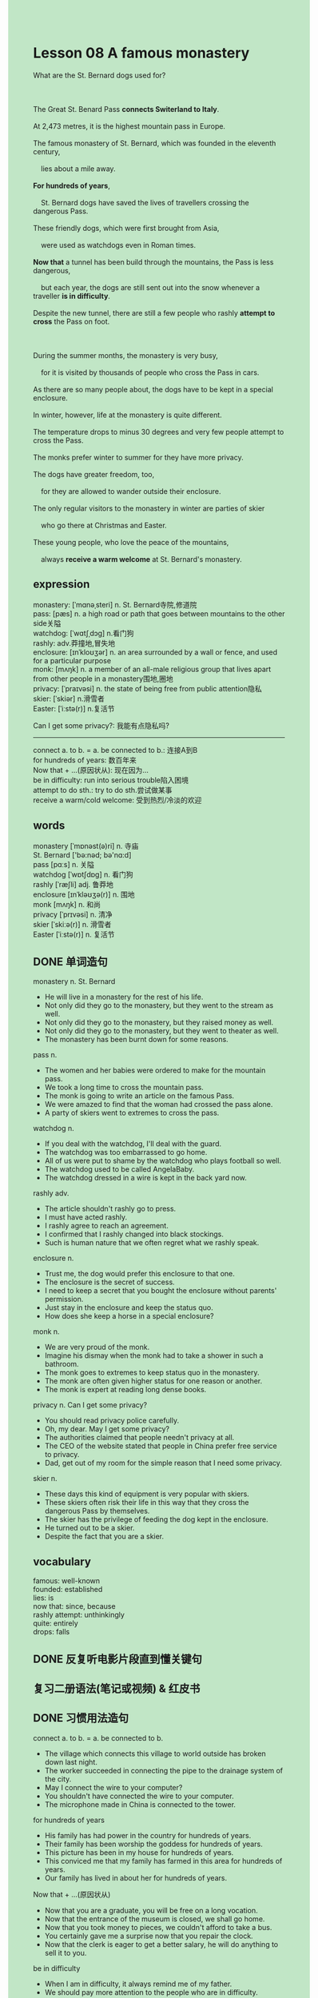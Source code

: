 #+OPTIONS: \n:t toc:nil num:nil html-postamble:nil
#+HTML_HEAD_EXTRA: <style>body {background: rgb(193, 230, 198) !important;}</style>
* Lesson 08 A famous monastery
#+begin_verse
What are the St. Bernard dogs used for?

The Great St. Benard Pass *connects Switerland to Italy*.
At 2,473 metres, it is the highest mountain pass in Europe.
The famous monastery of St. Bernard, which was founded in the eleventh century,
	lies about a mile away.
*For hundreds of years*,
	St. Bernard dogs have saved the lives of travellers crossing the dangerous Pass.
These friendly dogs, which were first brought from Asia,
	were used as watchdogs even in Roman times.
*Now that* a tunnel has been build through the mountains, the Pass is less dangerous,
	but each year, the dogs are still sent out into the snow whenever a traveller *is in difficulty*.
Despite the new tunnel, there are still a few people who rashly *attempt to cross* the Pass on foot.

During the summer months, the monastery is very busy,
	for it is visited by thousands of people who cross the Pass in cars.
As there are so many people about, the dogs have to be kept in a special enclosure.
In winter, however, life at the monastery is quite different.
The temperature drops to minus 30 degrees and very few people attempt to cross the Pass.
The monks prefer winter to summer for they have more privacy.
The dogs have greater freedom, too,
	for they are allowed to wander outside their enclosure.
The only regular visitors to the monastery in winter are parties of skier
	who go there at Christmas and Easter.
These young people, who love the peace of the mountains,
	always *receive a warm welcome* at St. Bernard's monastery.
#+end_verse
** expression
monastery: [ˈmɑnəˌsteri] n. St. Bernard寺院,修道院
pass: [pæs] n. a high road or path that goes between mountains to the other side关隘
watchdog: [ˈwɑtʃˌdɔɡ] n.看门狗
rashly: adv.莽撞地,冒失地
enclosure: [ɪnˈkloʊʒər] n. an area surrounded by a wall or fence, and used for a particular purpose
monk: [mʌŋk] n. a member of an all-male religious group that lives apart from other people in a monastery围地,圈地
privacy: [ˈpraɪvəsi] n.  the state of being free from public attention隐私
skier: [ˈskiər] n.滑雪者
Easter: [ˈiːstə(r)] n.复活节

Can I get some privacy?: 我能有点隐私吗?
--------------------
connect a. to b. = a. be connected to b.: 连接A到B
for hundreds of years: 数百年来
Now that + ...(原因状从): 现在因为...
be in difficulty: run into serious trouble陷入困境
attempt to do sth.: try to do sth.尝试做某事
receive a warm/cold welcome: 受到热烈/冷淡的欢迎

** words
monastery [ˈmɒnəst(ə)ri] n. 寺庙
St. Bernard ['bə:nəd; bə'nɑ:d]
pass [pɑːs] n. 关隘
watchdog [ˈwɒtʃdɒɡ] n. 看门狗
rashly [ˈræʃli] adj. 鲁莽地
enclosure [ɪnˈkləʊʒə(r)] n. 围地
monk [mʌŋk] n. 和尚
privacy [ˈprɪvəsi] n. 清净
skier [ˈskiːə(r)] n. 滑雪者
Easter [ˈiːstə(r)] n. 复活节

** DONE 单词造句
CLOSED: [2023-11-01 Wed 21:09]
monastery n. St. Bernard
- He will live in a monastery for the rest of his life.
- Not only did they go to the monastery, but they went to the stream as well.
- Not only did they go to the monastery, but they raised money as well.
- Not only did they go to the monastery, but they went to theater as well.
- The monastery has been burnt down for some reasons.
pass n.
- The women and her babies were ordered to make for the mountain pass.
- We took a long time to cross the mountain pass.
- The monk is going to write an article on the famous Pass.
- We were amazed to find that the woman had crossed the pass alone.
- A party of skiers went to extremes to cross the pass.
watchdog n.
- If you deal with the watchdog, I'll deal with the guard.
- The watchdog was too embarrassed to go home.
- All of us were put to shame by the watchdog who plays football so well.
- The watchdog used to be called AngelaBaby.
- The watchdog dressed in a wire is kept in the back yard now.
rashly adv.
- The article shouldn't rashly go to press.
- I must have acted rashly.
- I rashly agree to reach an agreement.
- I confirmed that I rashly changed into black stockings.
- Such is human nature that we often regret what we rashly speak.
enclosure n.
- Trust me, the dog would prefer this enclosure to that one.
- The enclosure is the secret of success.
- I need to keep a secret that you bought the enclosure without parents' permission.
- Just stay in the enclosure and keep the status quo.
- How does she keep a horse in a special enclosure?
monk n.
- We are very proud of the monk.
- Imagine his dismay when the monk had to take a shower in such a bathroom.
- The monk goes to extremes to keep status quo in the monastery.
- The monk are often given higher status for one reason or another.
- The monk is expert at reading long dense books.
privacy n.  Can I get some privacy?
- You should read privacy police carefully.
- Oh, my dear. May I get some privacy?
- The authorities claimed that people needn't privacy at all.
- The CEO of the website stated that people in China prefer free service to privacy.
- Dad, get out of my room for the simple reason that I need some privacy.
skier n.
- These days this kind of equipment is very popular with skiers.
- These skiers often risk their life in this way that they cross the dangerous Pass by themselves.
- The skier has the privilege of feeding the dog kept in the enclosure.
- He turned out to be a skier.
- Despite the fact that you are a skier.

** vocabulary
famous: well-known
founded: established
lies: is
now that: since, because
rashly attempt: unthinkingly
quite: entirely
drops: falls

** DONE 反复听电影片段直到懂关键句
CLOSED: [2023-11-02 Thu 20:03]
** 复习二册语法(笔记或视频) & 红皮书
** DONE 习惯用法造句
CLOSED: [2023-11-01 Wed 21:09]
connect a. to b. = a. be connected to b.
- The village which connects this village to world outside has broken down last night.
- The worker succeeded in connecting the pipe to the drainage system of the city.
- May I connect the wire to your computer?
- You shouldn't have connected the wire to your computer.
- The microphone made in China is connected to the tower.
for hundreds of years
- His family has had power in the country for hundreds of years.
- Their family has been worship the goddess for hundreds of years.
- This picture has been in my house for hundreds of years.
- This conviced me that my family has farmed in this area for hundreds of years.
- Our family has lived in about her for hundreds of years.
Now that + ...(原因状从)
- Now that you are a graduate, you will be free on a long vocation.
- Now that the entrance of the museum is closed, we shall go home.
- Now that you took money to pieces, we couldn't afford to take a bus.
- You certainly gave me a surprise now that you repair the clock.
- Now that the clerk is eager to get a better salary, he will do anything to sell it to you.
be in difficulty
- When I am in difficulty, it always remind me of my father.
- We should pay more attention to the people who are in difficulty.
- The nurse is in difficulty now that the patient is having an operation.
- I'm fairly certain that my wife is in difficulty.
- Our family used to be in difficulty.
attempt to do sth.
- Not only did he attempt to buy the house, but he attempted to hold the Games as well.
- Not only did he attempt to enter for the competition, but he intended to break the world record.
- What a mess! I attempted to clean it up.
- I attempted to train my cat pressing the button.
- I attempted to get close to my girlfriend in the crowd.
receive a warm welcome
- She was disappointed to find that she didn't receive a warm welcome.
- I was just wondering if I would receive a warm welcome.
- On that festive, every stranger coming to the village receive a warm welcome.
- This group of pop singer received a warm welcome at the station.
- If you made that stupid remark on the bulletin board, you wouldn't receive a warm welcome.
** 跟读 50遍
** DONE Comprehension 反复练习
CLOSED: [2023-11-02 Thu 19:58]
** DONE Ask me if 写+读
CLOSED: [2023-11-02 Thu 20:10]
1. The Great St. Bernard's Pass connects two countries. Which two countries
	 Which two countries does the Great St. Bernard's Pass connect?
2. It is the highest pass in Europe. Which
		Which is the highest pass in Europe?
3. The monastery was founded in the eleventh century. When
		When was the monastery founded?
4. St. Bernard's dogs have saved the lives of travellers for hundreds of years. How long
		How long have St. Bernard's dogs saved the lives of travellers?
5. The dogs were brought from Asia. Where
		Where were the dogs brought from?
6. The Pass is less dangerous now. Why
	 Why is the Pass less dangerous now?
7. The monastery is visited by thousands of people. When
	 When is the monastery visited by thousands of people?
8. The temperature drops to -30' in winter.
	 How low does the temperature drop in winter?
9. Very few people cross the Pass in winter.
	 Why do very few people cross the Pass in winter?
10. The monks prefer winter to summer. Why
		Why do the monks prefer winter to summer?

	 
** 摘要写作 写 & 对答案
The St. Bernard's monastery is visited by thousands of people in summar,
	who cross the Pass in cars.
Because there are so many people about, the dogs are kept in a special enclosure.
As the temperature in winter drops to -30,
	there are few visitors,
	so the monks prefer this season.
The dogs are also free to wander outside their enclosure.
Parties of skiers who regularly visit the monastery in winter,
	during Christmas and Easter when received a warm welcome.

** DONE tell the story 口语复述
CLOSED: [2023-11-02 Thu 20:23]
** composition 阅读 或 写作
One very cold morning, a monk took two St. Bernard's dogs out for exercise.
He immediately noticed that the dogs were very restless.
Suspecting at traveller might be in difficulty,
	the monk returned to the monastery to organize a search party.
The two dogs led four monks through the snow.
Two of the monks pulled a sledge behind them, in case they needed it.
There had been very high winds the previous night,
	but now everything was still and visibility was bad because there was a heavy fog.
Moreover, the temperature had fallen to -20 degrees.
The dogs led the monks towards the Pass and as the monks got near,
	they heard cries in the distance.
The dogs soon found a man who was trapped under the snow and immediately dragged him out.
The man was alive, but frozen stiff.
The monks strapped him to the sledge and took him back to the monastery.
The man was unconscious, but he soon recovered in the warm atmosphere of the monastery
	where he was given plenty of hot drinks and food.
When the traveller was able to speak,
	the monks listened with interest
		as he told them what had happened the previous night.
** Topics for discussion

